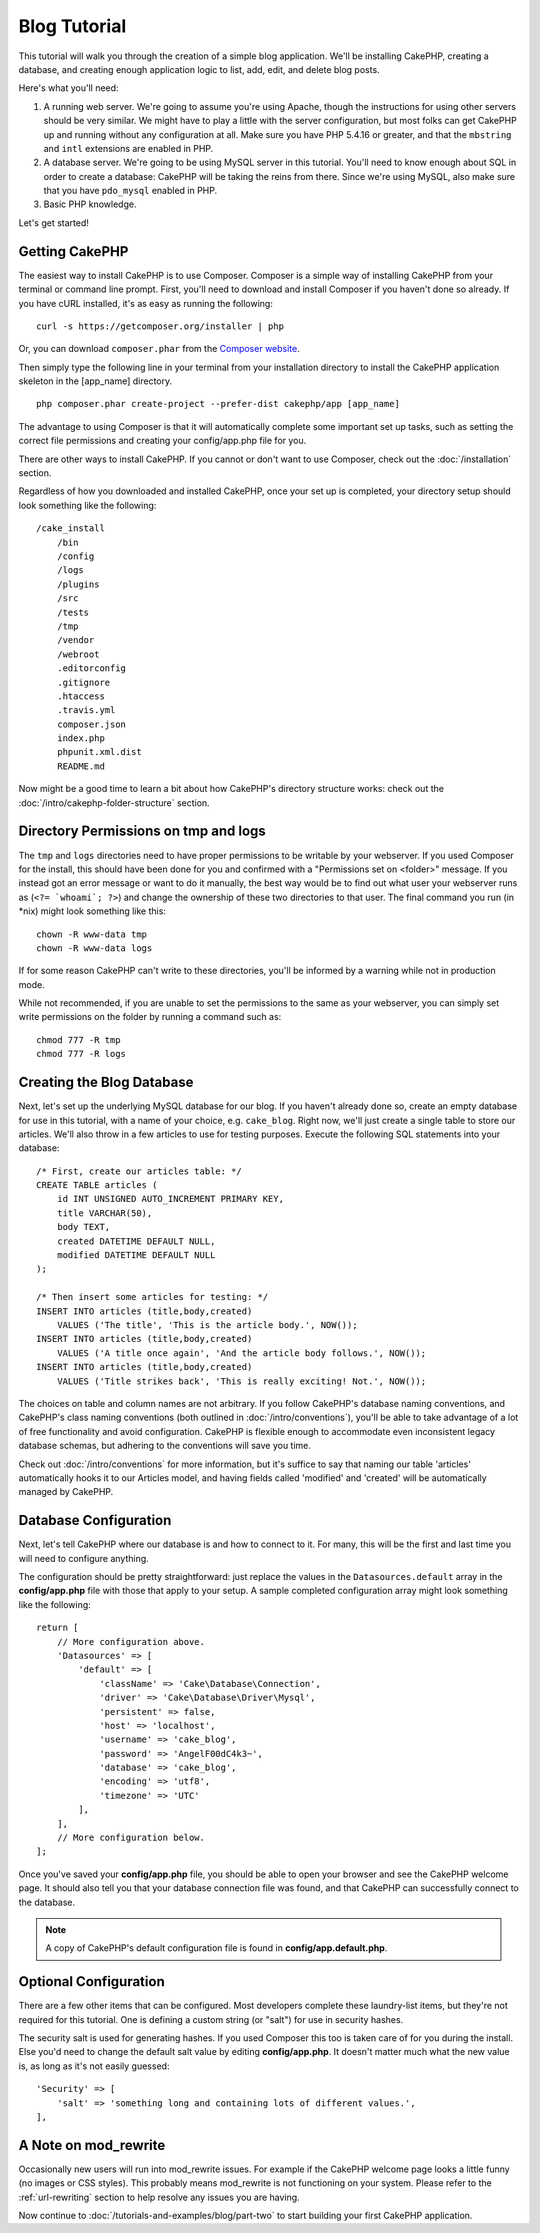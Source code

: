 Blog Tutorial
#############

This tutorial will walk you through the creation of a simple blog application.
We'll be installing CakePHP, creating a database, and creating enough
application logic to list, add, edit, and delete blog posts.

Here's what you'll need:

#. A running web server. We're going to assume you're using Apache,
   though the instructions for using other servers should be very
   similar. We might have to play a little with the server
   configuration, but most folks can get CakePHP up and running without
   any configuration at all. Make sure you have PHP 5.4.16 or greater, and
   that the ``mbstring`` and ``intl`` extensions are enabled in PHP.
#. A database server. We're going to be using MySQL server in this
   tutorial. You'll need to know enough about SQL in order to create a
   database: CakePHP will be taking the reins from there. Since we're using MySQL,
   also make sure that you have ``pdo_mysql`` enabled in PHP.
#. Basic PHP knowledge.

Let's get started!

Getting CakePHP
===============

The easiest way to install CakePHP is to use Composer.  Composer is a simple way
of installing CakePHP from your terminal or command line prompt.  First, you'll
need to download and install Composer if you haven't done so already. If you
have cURL installed, it's as easy as running the following::

    curl -s https://getcomposer.org/installer | php

Or, you can download ``composer.phar`` from the
`Composer website <https://getcomposer.org/download/>`_.

Then simply type the following line in your terminal from your
installation directory to install the CakePHP application skeleton
in the [app_name] directory. ::

    php composer.phar create-project --prefer-dist cakephp/app [app_name]

The advantage to using Composer is that it will automatically complete some
important set up tasks, such as setting the correct file permissions and
creating your config/app.php file for you.

There are other ways to install CakePHP. If you cannot or don't want to use
Composer, check out the :doc:`/installation` section.

Regardless of how you downloaded and installed CakePHP, once your set up is
completed, your directory setup should look something like the following::

    /cake_install
        /bin
        /config
        /logs
        /plugins
        /src
        /tests
        /tmp
        /vendor
        /webroot
        .editorconfig
        .gitignore
        .htaccess
        .travis.yml
        composer.json
        index.php
        phpunit.xml.dist
        README.md

Now might be a good time to learn a bit about how CakePHP's directory
structure works: check out the
:doc:`/intro/cakephp-folder-structure` section.

Directory Permissions on tmp and logs
=====================================

The ``tmp`` and ``logs`` directories need to have proper permissions to be writable
by your webserver. If you used Composer for the install, this should have been done
for you and confirmed with a "Permissions set on <folder>" message. If you instead
got an error message or want to do it manually, the best way would be to find out
what user your webserver runs as (``<?= `whoami`; ?>``) and change the ownership of
these two directories to that user. The final command you run (in \*nix)
might look something like this::

    chown -R www-data tmp
    chown -R www-data logs

If for some reason CakePHP can't write to these directories, you'll be
informed by a warning while not in production mode.

While not recommended, if you are unable to set the permissions to the same as
your webserver, you can simply set write permissions on the folder by running a
command such as::

    chmod 777 -R tmp
    chmod 777 -R logs

Creating the Blog Database
==========================

Next, let's set up the underlying MySQL database for our blog. If you
haven't already done so, create an empty database for use in this
tutorial, with a name of your choice, e.g. ``cake_blog``. Right now,
we'll just create a single table to store our articles. We'll also throw
in a few articles to use for testing purposes. Execute the following
SQL statements into your database::

    /* First, create our articles table: */
    CREATE TABLE articles (
        id INT UNSIGNED AUTO_INCREMENT PRIMARY KEY,
        title VARCHAR(50),
        body TEXT,
        created DATETIME DEFAULT NULL,
        modified DATETIME DEFAULT NULL
    );

    /* Then insert some articles for testing: */
    INSERT INTO articles (title,body,created)
        VALUES ('The title', 'This is the article body.', NOW());
    INSERT INTO articles (title,body,created)
        VALUES ('A title once again', 'And the article body follows.', NOW());
    INSERT INTO articles (title,body,created)
        VALUES ('Title strikes back', 'This is really exciting! Not.', NOW());

The choices on table and column names are not arbitrary. If you
follow CakePHP's database naming conventions, and CakePHP's class naming
conventions (both outlined in
:doc:`/intro/conventions`), you'll be able to take
advantage of a lot of free functionality and avoid configuration.
CakePHP is flexible enough to accommodate even inconsistent legacy
database schemas, but adhering to the conventions will save you time.

Check out :doc:`/intro/conventions` for more
information, but it's suffice to say that naming our table 'articles'
automatically hooks it to our Articles model, and having fields called
'modified' and 'created' will be automatically managed by CakePHP.

Database Configuration
======================

Next, let's tell CakePHP where our database is and how to connect to it.
For many, this will be the first and last time you will need to configure
anything.

The configuration should be pretty straightforward: just replace the
values in the ``Datasources.default`` array in the **config/app.php** file
with those that apply to your setup. A sample completed configuration
array might look something like the following::

    return [
        // More configuration above.
        'Datasources' => [
            'default' => [
                'className' => 'Cake\Database\Connection',
                'driver' => 'Cake\Database\Driver\Mysql',
                'persistent' => false,
                'host' => 'localhost',
                'username' => 'cake_blog',
                'password' => 'AngelF00dC4k3~',
                'database' => 'cake_blog',
                'encoding' => 'utf8',
                'timezone' => 'UTC'
            ],
        ],
        // More configuration below.
    ];

Once you've saved your **config/app.php** file, you should be able to open
your browser and see the CakePHP welcome page. It should also tell
you that your database connection file was found, and that CakePHP
can successfully connect to the database.

.. note::

    A copy of CakePHP's default configuration file is found in
    **config/app.default.php**.

Optional Configuration
======================

There are a few other items that can be configured. Most developers
complete these laundry-list items, but they're not required for
this tutorial. One is defining a custom string (or "salt") for use
in security hashes.

The security salt is used for generating hashes. If you used Composer this too is taken
care of for you during the install. Else you'd need to change the default salt value
by editing **config/app.php**. It doesn't matter much what the new value is, as long as
it's not easily guessed::

    'Security' => [
        'salt' => 'something long and containing lots of different values.',
    ],


A Note on mod\_rewrite
======================

Occasionally new users will run into mod\_rewrite issues. For example
if the CakePHP welcome page looks a little funny (no images or CSS styles).
This probably means mod\_rewrite is not functioning on your system. Please refer
to the :ref:`url-rewriting` section to help resolve any issues you are having.

Now continue to :doc:`/tutorials-and-examples/blog/part-two` to start building
your first CakePHP application.

.. meta::
    :title lang=en: Blog Tutorial
    :keywords lang=en: model view controller,object oriented programming,application logic,directory setup,basic knowledge,database server,server configuration,reins,documentroot,readme,repository,web server,productivity,lib,sql,aim,cakephp,servers,apache,downloads
